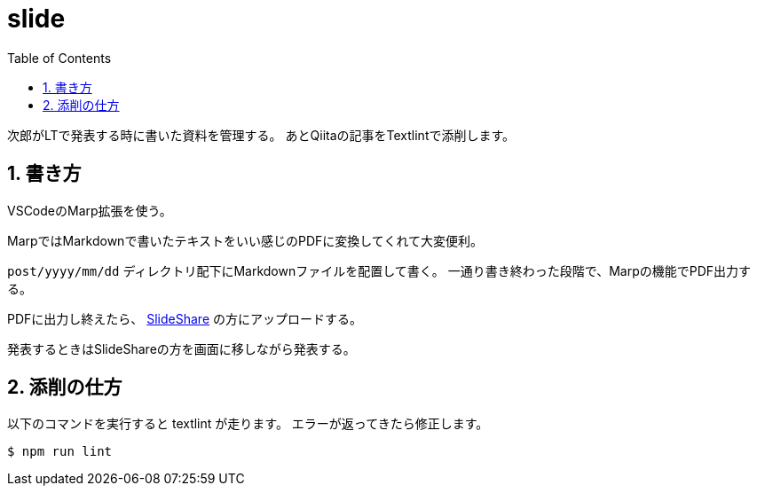 = slide
:toc: left
:sectnums:

次郎がLTで発表する時に書いた資料を管理する。
あとQiitaの記事をTextlintで添削します。

== 書き方

VSCodeのMarp拡張を使う。

MarpではMarkdownで書いたテキストをいい感じのPDFに変換してくれて大変便利。

`post/yyyy/mm/dd` ディレクトリ配下にMarkdownファイルを配置して書く。
一通り書き終わった段階で、Marpの機能でPDF出力する。

PDFに出力し終えたら、 https://www.slideshare.net/jiro4989[SlideShare] の方にアップロードする。

発表するときはSlideShareの方を画面に移しながら発表する。

== 添削の仕方

以下のコマンドを実行すると textlint が走ります。
エラーが返ってきたら修正します。

[source,bash]
----
$ npm run lint
----
